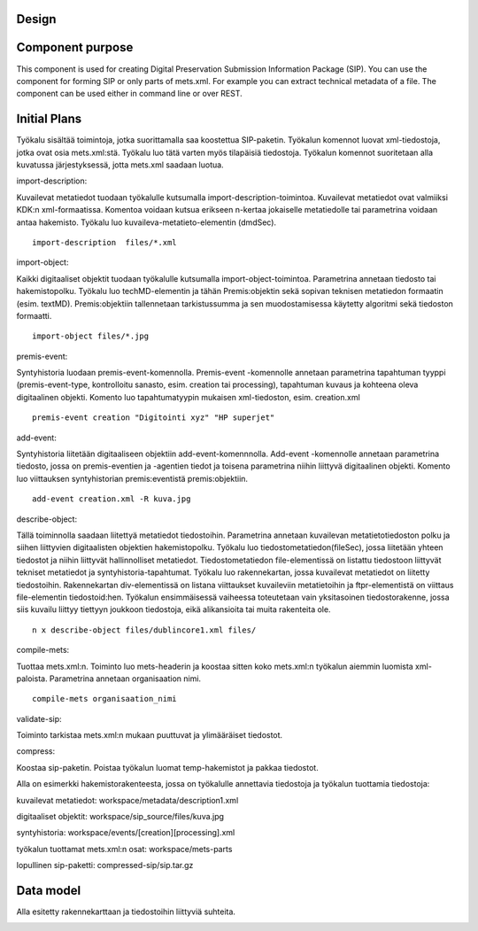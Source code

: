 Design
================

Component purpose
===================

This component is used for creating Digital Preservation Submission Information Package (SIP). You can use the component for forming SIP or only parts of mets.xml. For example you can extract technical metadata of a file. The component can be used either in command line or over REST. 


Initial Plans
===================


Työkalu sisältää toimintoja, jotka suorittamalla saa koostettua SIP-paketin. Työkalun komennot luovat xml-tiedostoja, jotka ovat osia mets.xml:stä. Työkalu luo tätä varten myös tilapäisiä tiedostoja. Työkalun komennot suoritetaan alla kuvatussa järjestyksessä, jotta mets.xml saadaan luotua.

import-description:

Kuvailevat metatiedot tuodaan työkalulle kutsumalla import-description-toimintoa. Kuvailevat metatiedot ovat valmiiksi KDK:n xml-formaatissa. Komentoa voidaan kutsua erikseen n-kertaa jokaiselle metatiedolle tai parametrina voidaan antaa hakemisto. Työkalu luo kuvaileva-metatieto-elementin (dmdSec).

::
        
       import-description  files/*.xml

import-object:

Kaikki digitaaliset objektit tuodaan työkalulle kutsumalla import-object-toimintoa. Parametrina annetaan tiedosto tai hakemistopolku. Työkalu luo techMD-elementin ja tähän Premis:objektin sekä sopivan teknisen metatiedon formaatin (esim. textMD). Premis:objektiin tallennetaan tarkistussumma ja sen muodostamisessa käytetty 
algoritmi sekä tiedoston formaatti.

::
 
        import-object files/*.jpg


premis-event:

Syntyhistoria luodaan premis-event-komennolla. Premis-event -komennolle annetaan parametrina tapahtuman tyyppi (premis-event-type, kontrolloitu 
sanasto, esim. creation tai processing), tapahtuman kuvaus ja kohteena oleva 
digitaalinen objekti. Komento luo tapahtumatyypin mukaisen xml-tiedoston, 
esim. creation.xml

:: 

        premis-event creation "Digitointi xyz" "HP superjet" 

add-event:

Syntyhistoria liitetään digitaaliseen objektiin add-event-komennnolla. Add-event -komennolle annetaan 
parametrina tiedosto, jossa on premis-eventien ja -agentien tiedot ja toisena 
parametrina niihin liittyvä digitaalinen objekti. Komento luo viittauksen 
syntyhistorian premis:eventistä premis:objektiin.

::

        add-event creation.xml -R kuva.jpg

describe-object:

Tällä toiminnolla saadaan liitettyä metatiedot tiedostoihin. Parametrina annetaan kuvailevan metatietotiedoston polku ja siihen liittyvien digitaalisten objektien hakemistopolku.
Työkalu luo tiedostometatiedon(fileSec), jossa liitetään yhteen tiedostot ja niihin liittyvät hallinnolliset metatiedot. Tiedostometatiedon file-elementissä on listattu tiedostoon liittyvät tekniset metatiedot ja syntyhistoria-tapahtumat.
Työkalu luo rakennekartan, jossa kuvailevat metatiedot on liitetty tiedostoihin. Rakennekartan div-elementissä on listana viittaukset kuvaileviin metatietoihin ja ftpr-elementistä on viittaus file-elementin tiedostoid:hen. Työkalun ensimmäisessä vaiheessa toteutetaan vain yksitasoinen tiedostorakenne, jossa siis kuvailu liittyy tiettyyn joukkoon tiedostoja, eikä alikansioita tai muita rakenteita ole. 

::

        n x describe-object files/dublincore1.xml files/


compile-mets:

Tuottaa mets.xml:n. Toiminto luo mets-headerin ja koostaa sitten koko mets.xml:n työkalun aiemmin luomista xml-paloista. Parametrina annetaan organisaation nimi.

::

        compile-mets organisaation_nimi


validate-sip:

Toiminto tarkistaa mets.xml:n mukaan puuttuvat ja ylimääräiset tiedostot.


compress:

Koostaa sip-paketin. Poistaa työkalun luomat temp-hakemistot ja pakkaa tiedostot. 

::
	

Alla on esimerkki hakemistorakenteesta, jossa on työkalulle annettavia tiedostoja ja työkalun tuottamia tiedostoja:

kuvailevat metatiedot: workspace/metadata/description1.xml
 
digitaaliset objektit: workspace/sip_source/files/kuva.jpg

syntyhistoria: workspace/events/[creation][processing].xml

työkalun tuottamat mets.xml:n osat: workspace/mets-parts

lopullinen sip-paketti: compressed-sip/sip.tar.gz


Data model
===========================
Alla esitetty rakennekarttaan ja tiedostoihin liittyviä suhteita.

.. image:: images/sip-tietomalli.gif

